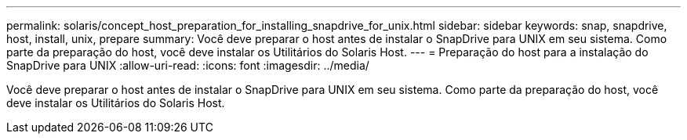 ---
permalink: solaris/concept_host_preparation_for_installing_snapdrive_for_unix.html 
sidebar: sidebar 
keywords: snap, snapdrive, host, install, unix, prepare 
summary: Você deve preparar o host antes de instalar o SnapDrive para UNIX em seu sistema. Como parte da preparação do host, você deve instalar os Utilitários do Solaris Host. 
---
= Preparação do host para a instalação do SnapDrive para UNIX
:allow-uri-read: 
:icons: font
:imagesdir: ../media/


[role="lead"]
Você deve preparar o host antes de instalar o SnapDrive para UNIX em seu sistema. Como parte da preparação do host, você deve instalar os Utilitários do Solaris Host.
